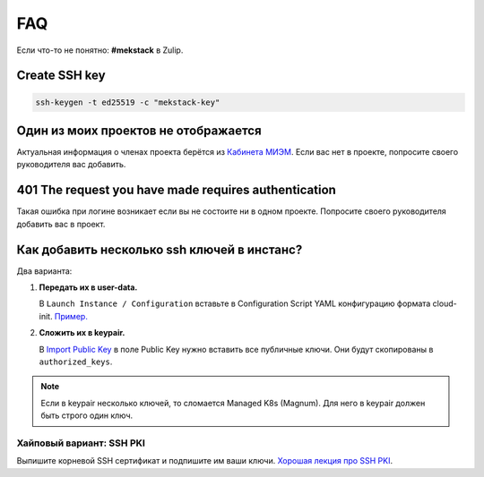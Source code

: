 FAQ
===

Если что-то не понятно: **#mekstack** в Zulip.

Create SSH key
--------------

.. code::

    ssh-keygen -t ed25519 -c "mekstack-key"

Один из моих проектов не отображается
-------------------------------------

Актуальная информация о членах проекта берётся из `Кабинета МИЭМ
<https://cabinet.miem.hse.ru>`_. Если вас нет в проекте, попросите своего
руководителя вас добавить.

401 The request you have made requires authentication
-----------------------------------------------------

Такая ошибка при логине возникает если вы не состоите ни в одном проекте.
Попросите своего руководителя добавить вас в проект.

Как добавить несколько ssh ключей в инстанс?
--------------------------------------------

Два варианта:

#. **Передать их в user-data.**

   В ``Launch Instance / Configuration`` вставьте в Configuration Script YAML
   конфигурацию формата cloud-init. `Пример.
   <https://cloudinit.readthedocs.io/en/latest/topics/examples.html#configure-instances-ssh-keys>`_

#. **Сложить их в keypair.**

   В `Import Public Key <https://mekstack.ru/project/key_pairs>`_ в поле Public
   Key нужно вставить все публичные ключи. Они будут скопированы в ``authorized_keys``.

.. note::

   Если в keypair несколько ключей, то сломается Managed K8s (Magnum). Для него
   в keypair должен быть строго один ключ.

Хайповый вариант: SSH PKI
*************************

Выпишите корневой SSH сертификат и подпишите им ваши ключи.
`Хорошая лекция про SSH PKI <https://www.youtube.com/watch?v=lYzklWPTbsQ>`_.
